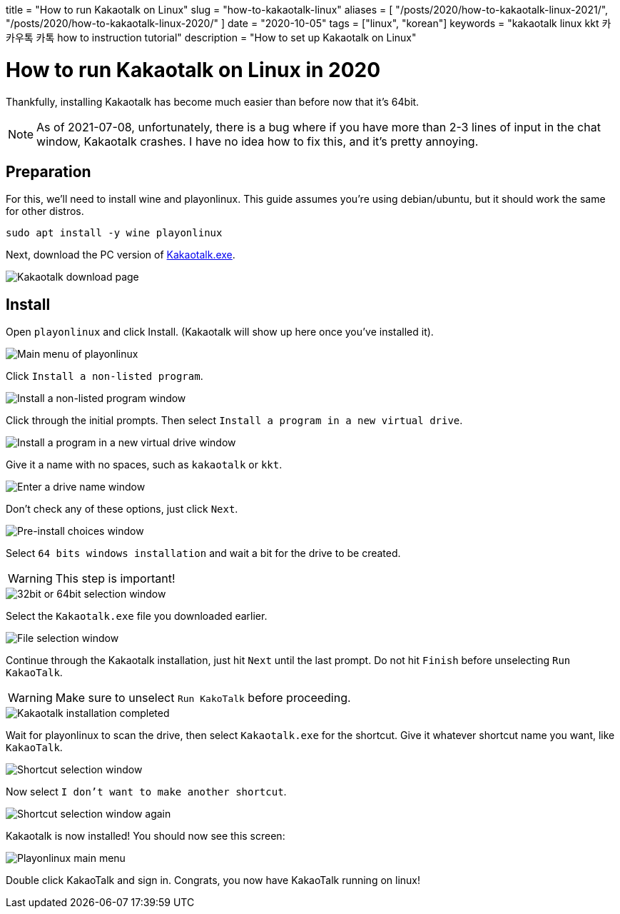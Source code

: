 +++
title = "How to run Kakaotalk on Linux"
slug = "how-to-kakaotalk-linux"
aliases = [
  "/posts/2020/how-to-kakaotalk-linux-2021/",
  "/posts/2020/how-to-kakaotalk-linux-2020/"
]
date = "2020-10-05"
tags = ["linux", "korean"]
keywords = "kakaotalk linux kkt 카카우톡 카톡 how to instruction tutorial"
description = "How to set up Kakaotalk on Linux"
+++

= How to run Kakaotalk on Linux in 2020
:source-highlighter: rouge
:rouge-css: github

Thankfully, installing Kakaotalk has become much easier than before now that it's 64bit.

NOTE: As of 2021-07-08, unfortunately, there is a bug where if you have more than 2-3 lines of input in the chat window, Kakaotalk crashes.
I have no idea how to fix this, and it's pretty annoying.

== Preparation

For this, we'll need to install wine and playonlinux. This guide assumes you're using debian/ubuntu, but it should work the same for other distros.

[source,bash]
....
sudo apt install -y wine playonlinux
....

Next, download the PC version of https://www.kakaocorp.com/service/KakaoTalk?lang=en[Kakaotalk.exe].

image::https://s3.amazonaws.com/andrewzah.com/posts/2020_10_05_kakaotalk_linux/kakaotalk_exe.png[Kakaotalk download page]

== Install

Open `playonlinux` and click Install. (Kakaotalk will show up here once you've installed it).

image::https://s3.amazonaws.com/andrewzah.com/posts/2020_10_05_kakaotalk_linux/playonlinux_main.png[Main menu of playonlinux]

Click `Install a non-listed program`.

image::https://s3.amazonaws.com/andrewzah.com/posts/2020_10_05_kakaotalk_linux/playonlinux_install_nonlisted.png[Install a non-listed program window]

Click through the initial prompts. Then select `Install a program in a new virtual drive`.

image::https://s3.amazonaws.com/andrewzah.com/posts/2020_10_05_kakaotalk_linux/install_new_virtual_drive.png[Install a program in a new virtual drive window]

Give it a name with no spaces, such as `kakaotalk` or `kkt`.

image::https://s3.amazonaws.com/andrewzah.com/posts/2020_10_05_kakaotalk_linux/drive_name.png[Enter a drive name window]

Don't check any of these options, just click `Next`.

image::https://s3.amazonaws.com/andrewzah.com/posts/2020_10_05_kakaotalk_linux/pre_install_choices.png[Pre-install choices window]

Select `64 bits windows installation` and wait a bit for the drive to be created.

WARNING: This step is important!

image::https://s3.amazonaws.com/andrewzah.com/posts/2020_10_05_kakaotalk_linux/64_bits.png[32bit or 64bit selection window]

Select the `Kakaotalk.exe` file you downloaded earlier.

image::https://s3.amazonaws.com/andrewzah.com/posts/2020_10_05_kakaotalk_linux/file_select.png[File selection window]

Continue through the Kakaotalk installation, just hit `Next` until the last prompt. Do not hit `Finish` before unselecting `Run KakaoTalk`.

WARNING: Make sure to unselect `Run KakoTalk` before proceeding.

image::https://s3.amazonaws.com/andrewzah.com/posts/2020_10_05_kakaotalk_linux/installation_completed.png[Kakaotalk installation completed]

Wait for playonlinux to scan the drive, then select `Kakaotalk.exe` for the shortcut. Give it whatever shortcut name you want, like `KakaoTalk`.

image::https://s3.amazonaws.com/andrewzah.com/posts/2020_10_05_kakaotalk_linux/select_shortcut.png[Shortcut selection window]

Now select `I don't want to make another shortcut`.

image::https://s3.amazonaws.com/andrewzah.com/posts/2020_10_05_kakaotalk_linux/2nd_shortcut_select.png[Shortcut selection window again]

Kakaotalk is now installed! You should now see this screen:

image::https://s3.amazonaws.com/andrewzah.com/posts/2020_10_05_kakaotalk_linux/main_menu.png[Playonlinux main menu]

Double click KakaoTalk and sign in. Congrats, you now have KakaoTalk running on linux!
// Copyright 2016-2024 Andrew Zah
